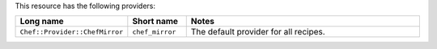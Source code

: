 .. The contents of this file are included in multiple topics.
.. This file should not be changed in a way that hinders its ability to appear in multiple documentation sets.

This resource has the following providers:

.. list-table::
   :widths: 150 80 320
   :header-rows: 1

   * - Long name
     - Short name
     - Notes
   * - ``Chef::Provider::ChefMirror``
     - ``chef_mirror``
     - The default provider for all recipes.